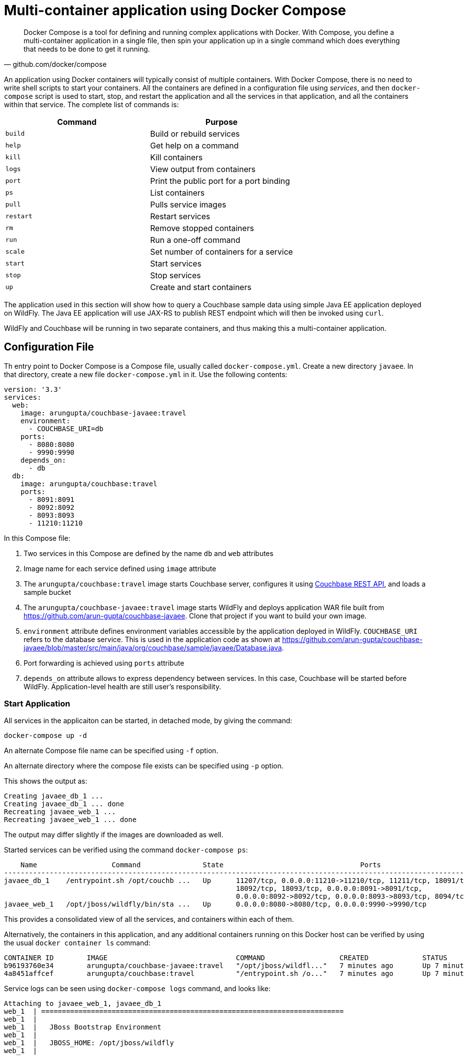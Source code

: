 :imagesdir: images

[[Docker_Compose]]
= Multi-container application using Docker Compose

[quote, github.com/docker/compose]
Docker Compose is a tool for defining and running complex applications with Docker. With Compose, you define a multi-container application in a single file, then spin your application up in a single command which does everything that needs to be done to get it running.

An application using Docker containers will typically consist of multiple containers. With Docker Compose, there is no need to write shell scripts to start your containers. All the containers are defined in a configuration file using _services_, and then `docker-compose` script is used to start, stop, and restart the application and all the services in that application, and all the containers within that service. The complete list of commands is:

[options="header"]
|====
| Command | Purpose
| `build` | Build or rebuild services
| `help` | Get help on a command
| `kill` | Kill containers
| `logs` | View output from containers
| `port` | Print the public port for a port binding
| `ps` | List containers
| `pull` | Pulls service images
| `restart` | Restart services
| `rm` | Remove stopped containers
| `run` | Run a one-off command
| `scale` | Set number of containers for a service
| `start` | Start services
| `stop` | Stop services
| `up` | Create and start containers
| `migrate-to-labels  Recreate containers to add labels
|====

The application used in this section will show how to query a Couchbase sample data using simple Java EE application deployed on WildFly. The Java EE application will use JAX-RS to publish REST endpoint which will then be invoked using `curl`.

WildFly and Couchbase will be running in two separate containers, and thus making this a multi-container application.

== Configuration File

Th entry point to Docker Compose is a Compose file, usually called `docker-compose.yml`. Create a new directory `javaee`. In that directory, create a new file `docker-compose.yml` in it. Use the following contents:

```
version: '3.3'
services:
  web:
    image: arungupta/couchbase-javaee:travel
    environment:
      - COUCHBASE_URI=db
    ports:
      - 8080:8080
      - 9990:9990
    depends_on:
      - db
  db:
    image: arungupta/couchbase:travel
    ports:
      - 8091:8091
      - 8092:8092 
      - 8093:8093 
      - 11210:11210
```

In this Compose file:

. Two services in this Compose are defined by the name `db` and `web` attributes
. Image name for each service defined using `image` attribute
. The `arungupta/couchbase:travel` image starts Couchbase server, configures it using http://developer.couchbase.com/documentation/server/current/rest-api/rest-endpoints-all.html[Couchbase REST API], and loads a sample bucket
. The `arungupta/couchbase-javaee:travel` image starts WildFly and deploys application WAR file built from https://github.com/arun-gupta/couchbase-javaee. Clone that project if you want to build your own image.
. `environment` attribute defines environment variables accessible by the application deployed in WildFly. `COUCHBASE_URI` refers to the database service. This is used in the application code as shown at https://github.com/arun-gupta/couchbase-javaee/blob/master/src/main/java/org/couchbase/sample/javaee/Database.java.
. Port forwarding is achieved using `ports` attribute
. `depends_on` attribute allows to express dependency between services. In this case, Couchbase will be started before WildFly. Application-level health are still user's responsibility.

=== Start Application

All services in the applicaiton can be started, in detached mode, by giving the command:

```
docker-compose up -d
```

An alternate Compose file name can be specified using `-f` option.

An alternate directory where the compose file exists can be specified using `-p` option.

This shows the output as:

```
Creating javaee_db_1 ... 
Creating javaee_db_1 ... done
Recreating javaee_web_1 ... 
Recreating javaee_web_1 ... done
```

The output may differ slightly if the images are downloaded as well.

Started services can be verified using the command `docker-compose ps`:

```
    Name                  Command               State                                 Ports                              
-------------------------------------------------------------------------------------------------------------------------
javaee_db_1    /entrypoint.sh /opt/couchb ...   Up      11207/tcp, 0.0.0.0:11210->11210/tcp, 11211/tcp, 18091/tcp,       
                                                        18092/tcp, 18093/tcp, 0.0.0.0:8091->8091/tcp,                    
                                                        0.0.0.0:8092->8092/tcp, 0.0.0.0:8093->8093/tcp, 8094/tcp         
javaee_web_1   /opt/jboss/wildfly/bin/sta ...   Up      0.0.0.0:8080->8080/tcp, 0.0.0.0:9990->9990/tcp                    
```

This provides a consolidated view of all the services, and containers within each of them.

Alternatively, the containers in this application, and any additional containers running on this Docker host can be verified by using the usual `docker container ls` command:

```
CONTAINER ID        IMAGE                               COMMAND                  CREATED             STATUS              PORTS                                                                                                         NAMES
b96193760e34        arungupta/couchbase-javaee:travel   "/opt/jboss/wildfl..."   7 minutes ago       Up 7 minutes        0.0.0.0:8080->8080/tcp, 0.0.0.0:9990->9990/tcp                                                                javaee_web_1
4a8451affcef        arungupta/couchbase:travel          "/entrypoint.sh /o..."   7 minutes ago       Up 7 minutes        8094/tcp, 0.0.0.0:8091-8093->8091-8093/tcp, 11207/tcp, 11211/tcp, 0.0.0.0:11210->11210/tcp, 18091-18093/tcp   javaee_db_1
```

Service logs can be seen using `docker-compose logs` command, and looks like:

[source, text]
----
Attaching to javaee_web_1, javaee_db_1
web_1  | =========================================================================
web_1  | 
web_1  |   JBoss Bootstrap Environment
web_1  | 
web_1  |   JBOSS_HOME: /opt/jboss/wildfly
web_1  | 


. . .

db_1   | ++ /entrypoint.sh couchbase-server
db_1   | Starting Couchbase Server -- Web UI available at http://<ip>:8091 and logs available in /opt/couchbase/var/lib/couchbase/logs
web_1  | 00:40:46,265 INFO  [org.jboss.as.ejb3.deployment] (MSC service thread 1-2) WFLYEJB0473: JNDI bindings for session bean named 'Database' in deployment unit 'deployment "airlines.war"' are as follows:
db_1   | ++ curl -v -X POST http://127.0.0.1:8091/pools/default -d memoryQuota=300 -d indexMemoryQuota=300

. . .

web_1  | 00:41:03,960 INFO  [stdout] (ServerService Thread Pool -- 64) Trying to connect to the database
web_1  | 00:41:03,981 INFO  [com.couchbase.client.core.node.Node] (cb-io-1-3) Connected to Node db
web_1  | 00:41:04,215 INFO  [com.couchbase.client.core.config.ConfigurationProvider] (cb-computations-4) Opened bucket travel-sample
web_1  | 00:41:04,251 INFO  [stdout] (ServerService Thread Pool -- 64) Sleeping for 3 secs (waiting for travel-sample bucket) ...
web_1  | 00:41:07,252 INFO  [stdout] (ServerService Thread Pool -- 64) Bucket found!
web_1  | 00:41:07,267 INFO  [stdout] (ServerService Thread Pool -- 64) Query service not up ...
web_1  | 00:41:07,267 INFO  [stdout] (ServerService Thread Pool -- 64) Sleeping for 3 secs (waiting for Query service or bucket to be loaded) ...
web_1  | 00:41:10,358 INFO  [stdout] (ServerService Thread Pool -- 64) Sleeping for 3 secs (waiting for Query service or bucket to be loaded) ...

. . .

web_1  | 00:41:25,464 INFO  [stdout] (ServerService Thread Pool -- 64) Sleeping for 3 secs (waiting for Query service or bucket to be loaded) ...
web_1  | 00:41:28,466 INFO  [stdout] (ServerService Thread Pool -- 64) 31591 number of JSON documents in bucket.
web_1  | 00:41:28,491 INFO  [stdout] (ServerService Thread Pool -- 64) Sleeping for 3 secs (waiting for indexes) ...
web_1  | 00:41:31,496 INFO  [stdout] (ServerService Thread Pool -- 64) Sleeping for 3 secs (waiting for indexes) ...
web_1  | 00:41:35,999 INFO  [org.jboss.resteasy.resteasy_jaxrs.i18n] (ServerService Thread Pool -- 64) RESTEASY002225: Deploying javax.ws.rs.core.Application: class org.couchbase.sample.javaee.MyApplication

. . .

web_1  | 00:41:36,090 INFO  [org.wildfly.extension.undertow] (ServerService Thread Pool -- 64) WFLYUT0021: Registered web context: /airlines
web_1  | 00:41:36,152 INFO  [org.jboss.as.server] (ServerService Thread Pool -- 34) WFLYSRV0010: Deployed "airlines.war" (runtime-name : "airlines.war")
web_1  | 00:41:36,351 INFO  [org.jboss.as] (Controller Boot Thread) WFLYSRV0060: Http management interface listening on http://127.0.0.1:9990/management
web_1  | 00:41:36,359 INFO  [org.jboss.as] (Controller Boot Thread) WFLYSRV0051: Admin console listening on http://127.0.0.1:9990
web_1  | 00:41:36,360 INFO  [org.jboss.as] (Controller Boot Thread) WFLYSRV0025: WildFly Full 10.1.0.Final (WildFly Core 2.2.0.Final) started in 57412ms - Started 443 of 691 services (404 services are lazy, passive or on-demand)
----

`depends_on` attribute in Compose definition file ensures the container start up order. But application-level start up needs to be ensured by the applications running inside container. In our case, WildFly starts up rather quickly but takes a few seconds for the database to start up. This means the Java EE application deployed in WildFly is not able to communicate with the database. This outlines a best practice when building micro services applications: you must code defensively and ensure in your application initialization that the micro services you depend on have started, without assuming startup order. This is shown in the database initialization code at https://github.com/arun-gupta/couchbase-javaee/blob/master/src/main/java/org/couchbase/sample/javaee/Database.java. It performs the following checks:

. Bucket exists
. Query service of Couchbase is up and running
. Sample bucket is fully loaded

=== Verify Application

Now that the WildFly and Couchbase servers have been configured, let's access the application. You need to specify IP address of the host where WildFly is running (`localhost` in our case).

The endpoint can be accessed in this case as:

    curl -v http://localhost:8080/airlines/resources/airline

The output is shown as:

```
*   Trying ::1...
* TCP_NODELAY set
* Connected to localhost (::1) port 8080 (#0)
> GET /airlines/resources/airline HTTP/1.1
> Host: localhost:8080
> User-Agent: curl/7.51.0
> Accept: */*
> 
< HTTP/1.1 200 OK
< Connection: keep-alive
< X-Powered-By: Undertow/1
< Server: WildFly/10
< Content-Type: application/octet-stream
< Content-Length: 1402
< Date: Sat, 23 Sep 2017 00:52:03 GMT
< 
* Curl_http_done: called premature == 0
* Connection #0 to host localhost left intact
[{"travel-sample":{"country":"United States","iata":"Q5","callsign":"MILE-AIR","name":"40-Mile Air","icao":"MLA","id":10,"type":"airline"}}, {"travel-sample":{"country":"United States","iata":"TQ","callsign":"TXW","name":"Texas Wings","icao":"TXW","id":10123,"type":"airline"}}, {"travel-sample":{"country":"United States","iata":"A1","callsign":"atifly","name":"Atifly","icao":"A1F","id":10226,"type":"airline"}}, {"travel-sample":{"country":"United Kingdom","iata":null,"callsign":null,"name":"Jc royal.britannica","icao":"JRB","id":10642,"type":"airline"}}, {"travel-sample":{"country":"United States","iata":"ZQ","callsign":"LOCAIR","name":"Locair","icao":"LOC","id":10748,"type":"airline"}}, {"travel-sample":{"country":"United States","iata":"K5","callsign":"SASQUATCH","name":"SeaPort Airlines","icao":"SQH","id":10765,"type":"airline"}}, {"travel-sample":{"country":"United States","iata":"KO","callsign":"ACE AIR","name":"Alaska Central Express","icao":"AER","id":109,"type":"airline"}}, {"travel-sample":{"country":"United Kingdom","iata":"5W","callsign":"FLYSTAR","name":"Astraeus","icao":"AEU","id":112,"type":"airline"}}, {"travel-sample":{"country":"France","iata":"UU","callsign":"REUNION","name":"Air Austral","icao":"REU","id":1191,"type":"airline"}}, {"travel-sample":{"country":"France","iata":"A5","callsign":"AIRLINAIR","name":"Airlinair","icao":"RLA","id":1203,"type":"airline"}}]
```

This shows 10 airlines from the `travel-sample` bucket.

A single resource can be obtained:

    curl -v http://localhost:8080/airlines/resources/airline/137

It shows the output:

```
*   Trying ::1...
* TCP_NODELAY set
* Connected to localhost (::1) port 8080 (#0)
> GET /airlines/resources/airline/137 HTTP/1.1
> Host: localhost:8080
> User-Agent: curl/7.51.0
> Accept: */*
> 
< HTTP/1.1 200 OK
< Connection: keep-alive
< X-Powered-By: Undertow/1
< Server: WildFly/10
< Content-Type: application/octet-stream
< Content-Length: 131
< Date: Sat, 23 Sep 2017 00:52:30 GMT
< 
* Curl_http_done: called premature == 0
* Connection #0 to host localhost left intact
{"travel-sample":{"country":"France","iata":"AF","callsign":"AIRFRANS","name":"Air France","icao":"AFR","id":137,"type":"airline"}}
```

A new resource can be created:

    curl -v -H "Content-Type: application/json" -X POST -d '{"country":"France","iata":"A5","callsign":"AIRLINAIR","name":"Airlinair","icao":"RLA","type":"airline"}' http://localhost:8080/airlines/resources/airline

```
*   Trying ::1...
* TCP_NODELAY set
* Connected to localhost (::1) port 8080 (#0)
> POST /airlines/resources/airline HTTP/1.1
> Host: localhost:8080
> User-Agent: curl/7.51.0
> Accept: */*
> Content-Type: application/json
> Content-Length: 104
> 
* upload completely sent off: 104 out of 104 bytes
< HTTP/1.1 200 OK
< Connection: keep-alive
< X-Powered-By: Undertow/1
< Server: WildFly/10
< Content-Type: application/octet-stream
< Content-Length: 117
< Date: Sat, 23 Sep 2017 00:52:55 GMT
< 
* Curl_http_done: called premature == 0
* Connection #0 to host localhost left intact
{"country":"France","iata":"A5","callsign":"AIRLINAIR","name":"Airlinair","icao":"RLA","id":"19810","type":"airline"}
```

The output shows the id of the newly created resource.

Let's update this resource using the id:

    curl -v -H "Content-Type: application/json" -X PUT -d '{"country":"France","iata":"A5","callsign":"AIRLINAIR","name":"Airlin Air","icao":"RLA","type":"airline","id": "19810"}' http://localhost:8080/airlines/resources/airline/19810

The only change is name from `"AirlineAir"` to `"Airlin Air"`.

```
*   Trying ::1...
* TCP_NODELAY set
* Connected to localhost (::1) port 8080 (#0)
> PUT /airlines/resources/airline/19810 HTTP/1.1
> Host: localhost:8080
> User-Agent: curl/7.51.0
> Accept: */*
> Content-Type: application/json
> Content-Length: 119
> 
* upload completely sent off: 119 out of 119 bytes
< HTTP/1.1 200 OK
< Connection: keep-alive
< X-Powered-By: Undertow/1
< Server: WildFly/10
< Content-Type: application/octet-stream
< Content-Length: 118
< Date: Sat, 23 Sep 2017 00:53:26 GMT
< 
* Curl_http_done: called premature == 0
* Connection #0 to host localhost left intact
{"country":"France","iata":"A5","callsign":"AIRLINAIR","name":"Airlin Air","icao":"RLA","id":"19810","type":"airline"}
```

Let's delete the created resource:

    curl -v -X DELETE http://localhost:8080/airlines/resources/airline/19810

```
* TCP_NODELAY set
* Connected to localhost (::1) port 8080 (#0)
> DELETE /airlines/resources/airline/19810 HTTP/1.1
> Host: localhost:8080
> User-Agent: curl/7.51.0
> Accept: */*
> 
< HTTP/1.1 200 OK
< Connection: keep-alive
< X-Powered-By: Undertow/1
< Server: WildFly/10
< Content-Type: application/octet-stream
< Content-Length: 136
< Date: Sat, 23 Sep 2017 00:53:53 GMT
< 
* Curl_http_done: called premature == 0
* Connection #0 to host localhost left intact
{"travel-sample":{"country":"France","iata":"A5","callsign":"AIRLINAIR","name":"Airlin Air","icao":"RLA","id":"19810","type":"airline"}}
```

== Shutdown Application

Shutdown the application using `docker-compose down`:

```
Stopping javaee_web_1 ... done
Stopping javaee_db_1  ... done
Removing javaee_web_1 ... done
Removing javaee_db_1  ... done
Removing network javaee_default
```

This stops the container in each service and removes all the services. It also deletes any networks that were created as part of this application.

